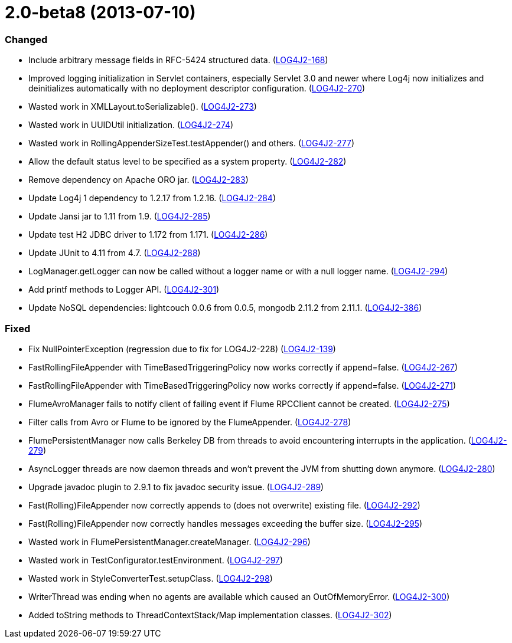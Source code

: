 ////
    Licensed to the Apache Software Foundation (ASF) under one or more
    contributor license agreements.  See the NOTICE file distributed with
    this work for additional information regarding copyright ownership.
    The ASF licenses this file to You under the Apache License, Version 2.0
    (the "License"); you may not use this file except in compliance with
    the License.  You may obtain a copy of the License at

         https://www.apache.org/licenses/LICENSE-2.0

    Unless required by applicable law or agreed to in writing, software
    distributed under the License is distributed on an "AS IS" BASIS,
    WITHOUT WARRANTIES OR CONDITIONS OF ANY KIND, either express or implied.
    See the License for the specific language governing permissions and
    limitations under the License.
////

= 2.0-beta8 (2013-07-10)


[#release-notes-2-0-beta8-changed]
=== Changed

* Include arbitrary message fields in RFC-5424 structured data. (https://issues.apache.org/jira/browse/LOG4J2-168[LOG4J2-168])
* Improved logging initialization in Servlet containers, especially Servlet 3.0 and newer where Log4j now initializes and deinitializes automatically with no deployment descriptor configuration. (https://issues.apache.org/jira/browse/LOG4J2-270[LOG4J2-270])
* Wasted work in XMLLayout.toSerializable(). (https://issues.apache.org/jira/browse/LOG4J2-273[LOG4J2-273])
* Wasted work in UUIDUtil initialization. (https://issues.apache.org/jira/browse/LOG4J2-274[LOG4J2-274])
* Wasted work in RollingAppenderSizeTest.testAppender() and others. (https://issues.apache.org/jira/browse/LOG4J2-277[LOG4J2-277])
* Allow the default status level to be specified as a system property. (https://issues.apache.org/jira/browse/LOG4J2-282[LOG4J2-282])
* Remove dependency on Apache ORO jar. (https://issues.apache.org/jira/browse/LOG4J2-283[LOG4J2-283])
* Update Log4j 1 dependency to 1.2.17 from 1.2.16. (https://issues.apache.org/jira/browse/LOG4J2-284[LOG4J2-284])
* Update Jansi jar to 1.11 from 1.9. (https://issues.apache.org/jira/browse/LOG4J2-285[LOG4J2-285])
* Update test H2 JDBC driver to 1.172 from 1.171. (https://issues.apache.org/jira/browse/LOG4J2-286[LOG4J2-286])
* Update JUnit to 4.11 from 4.7. (https://issues.apache.org/jira/browse/LOG4J2-288[LOG4J2-288])
* LogManager.getLogger can now be called without a logger name or with a null logger name. (https://issues.apache.org/jira/browse/LOG4J2-294[LOG4J2-294])
* Add printf methods to Logger API. (https://issues.apache.org/jira/browse/LOG4J2-301[LOG4J2-301])
* Update NoSQL dependencies: lightcouch 0.0.6 from 0.0.5, mongodb 2.11.2 from 2.11.1. (https://issues.apache.org/jira/browse/LOG4J2-386[LOG4J2-386])

[#release-notes-2-0-beta8-fixed]
=== Fixed

* Fix NullPointerException (regression due to fix for LOG4J2-228) (https://issues.apache.org/jira/browse/LOG4J2-139[LOG4J2-139])
* FastRollingFileAppender with TimeBasedTriggeringPolicy now works correctly if append=false. (https://issues.apache.org/jira/browse/LOG4J2-267[LOG4J2-267])
* FastRollingFileAppender with TimeBasedTriggeringPolicy now works correctly if append=false. (https://issues.apache.org/jira/browse/LOG4J2-271[LOG4J2-271])
* FlumeAvroManager fails to notify client of failing event if Flume RPCClient cannot be created. (https://issues.apache.org/jira/browse/LOG4J2-275[LOG4J2-275])
* Filter calls from Avro or Flume to be ignored by the FlumeAppender. (https://issues.apache.org/jira/browse/LOG4J2-278[LOG4J2-278])
* FlumePersistentManager now calls Berkeley DB from threads to avoid encountering interrupts in the application. (https://issues.apache.org/jira/browse/LOG4J2-279[LOG4J2-279])
* AsyncLogger threads are now daemon threads and won't prevent the JVM from shutting down anymore. (https://issues.apache.org/jira/browse/LOG4J2-280[LOG4J2-280])
* Upgrade javadoc plugin to 2.9.1 to fix javadoc security issue. (https://issues.apache.org/jira/browse/LOG4J2-289[LOG4J2-289])
* Fast(Rolling)FileAppender now correctly appends to (does not overwrite) existing file. (https://issues.apache.org/jira/browse/LOG4J2-292[LOG4J2-292])
* Fast(Rolling)FileAppender now correctly handles messages exceeding the buffer size. (https://issues.apache.org/jira/browse/LOG4J2-295[LOG4J2-295])
* Wasted work in FlumePersistentManager.createManager. (https://issues.apache.org/jira/browse/LOG4J2-296[LOG4J2-296])
* Wasted work in TestConfigurator.testEnvironment. (https://issues.apache.org/jira/browse/LOG4J2-297[LOG4J2-297])
* Wasted work in StyleConverterTest.setupClass. (https://issues.apache.org/jira/browse/LOG4J2-298[LOG4J2-298])
* WriterThread was ending when no agents are available which caused an OutOfMemoryError. (https://issues.apache.org/jira/browse/LOG4J2-300[LOG4J2-300])
* Added toString methods to ThreadContextStack/Map implementation classes. (https://issues.apache.org/jira/browse/LOG4J2-302[LOG4J2-302])
